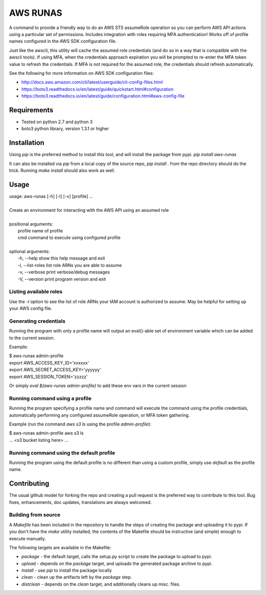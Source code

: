 =========
AWS RUNAS
=========

A command to provide a friendly way to do an AWS STS assumeRole operation so you can perform AWS API actions
using a particular set of permissions.  Includes integration with roles requiring MFA authentication!  Works
off of profile names configured in the AWS SDK configuration file.

Just like the awscli, this utility will cache the assumed role credentials (and do so in a way that is compatible
with the awscli tools).  If using MFA, when the credentials approach expiration you will be prompted to re-enter
the MFA token value to refresh the credentials.  If MFA is not required for the assumed role, the credentials
should refresh automatically.

See the following for more information on AWS SDK configuration files:

- http://docs.aws.amazon.com/cli/latest/userguide/cli-config-files.html
- https://boto3.readthedocs.io/en/latest/guide/quickstart.html#configuration
- https://boto3.readthedocs.io/en/latest/guide/configuration.html#aws-config-file

Requirements
============

- Tested on python 2.7 and python 3
- boto3 python library, version 1.3.1 or higher

Installation
============

Using `pip` is the preferred method to install this tool, and will install the package from pypi.  `pip install aws-runas`

It can also be installed via `pip` from a local copy of the source repo, `pip install .` from the repo directory should do the trick.
Running `make install` should also work as well.

Usage
=====

| usage: aws-runas [-h] [-l] [-v] [profile] ...
|
| Create an environment for interacting with the AWS API using an assumed role
|
| positional arguments:
|   profile           name of profile
|   cmd               command to execute using configured profile
|
| optional arguments:
|   -h, --help        show this help message and exit
|   -l, --list-roles  list role ARNs you are able to assume
|   -v, --verbose     print verbose/debug messages
|   -V, --version     print program version and exit

Listing available roles
-----------------------

Use the `-l` option to see the list of role ARNs your IAM account is authorized to assume.
May be helpful for setting up your AWS config file.

Generating credentials
----------------------

Running the program with only a profile name will output an eval()-able set of
environment variable which can be added to the current session.

Example:

| $ aws-runas admin-profile
| export AWS_ACCESS_KEY_ID='xxxxxx'
| export AWS_SECRET_ACCESS_KEY='yyyyyy'
| export AWS_SESSION_TOKEN='zzzzz'

Or simply `eval $(aws-runas admin-profile)` to add these env vars in the current session

Running command using a profile
-------------------------------

Running the program specifying a profile name and command will execute the command using the
profile credentials, automatically performing any configured assumeRole operation, or MFA token
gathering.

Example (run the command `aws s3 ls` using the profile `admin-profile`):

| $ aws-runas admin-profile aws s3 ls
| ... <s3 bucket listing here> ...

Running command using the default profile
-----------------------------------------

Running the program using the default profile is no different than using a custom profile,
simply use `default` as the profile name.

Contributing
============

The usual github model for forking the repo and creating a pull request is the preferred way to
contribute to this tool.  Bug fixes, enhancements, doc updates, translations are always welcomed.

Building from source
--------------------

A `Makefile` has been included in the repository to handle the steps of creating the package and
uploading it to pypi.  If you don't have the `make` utility installed, the contents of the Makefile
should be instructive (and simple) enough to execute manually.

The following targets are available in the Makefile:

* `package` - the default target, calls the setup.py script to create the package to upload to pypi.
* `upload` - depends on the `package` target, and uploads the generated package archive to pypi.
* `install` - use `pip` to install the package locally
* `clean` - clean up the artifacts left by the `package` step.
* `distclean` - depends on the `clean` target, and additionally cleans up misc. files.


